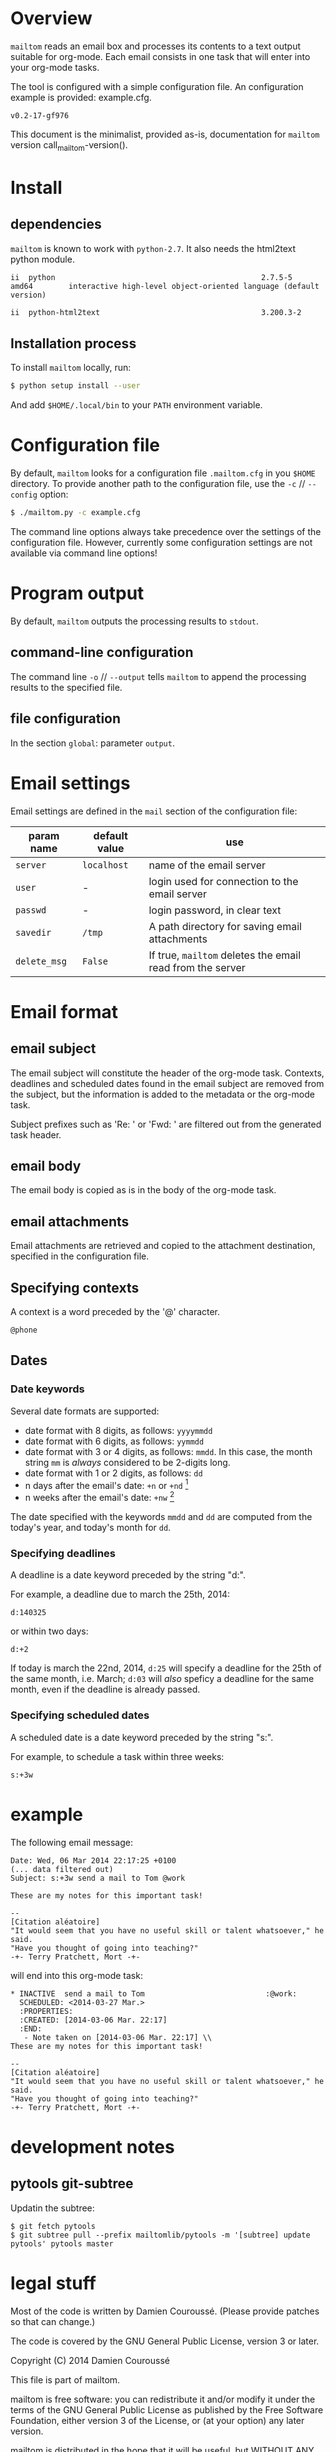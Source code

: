 #+EXPORT_TITLE: mailtom

* Overview

=mailtom= reads an email box and processes its contents to a text output suitable for org-mode.
Each email consists in one task that will enter into your org-mode tasks.

The tool is configured with a simple configuration file.
An configuration example is provided: example.cfg.

#+name: mailtom-version
#+BEGIN_SRC sh :exports none
./mailtom --version
#+END_SRC

#+results: mailtom-version
: v0.2-17-gf976

This document is the minimalist, provided as-is, documentation for
=mailtom= version call_mailtom-version().


* Install
** dependencies

=mailtom= is known to work with =python-2.7=.
It also needs the html2text python module.

#+BEGIN_SRC sh :exports results
dpkg -l python | tail -n 1
#+END_SRC

#+results:
: ii  python                                              2.7.5-5                            amd64        interactive high-level object-oriented language (default version)

#+BEGIN_SRC sh :exports results
dpkg -l python-html2text | tail -n 1
#+END_SRC

#+results:
#+BEGIN_SRC org
ii  python-html2text                                    3.200.3-2                          all          Python module for converting HTML to Markdown text
#+END_SRC








** Installation process
To install =mailtom= locally, run:

#+BEGIN_SRC bash
$ python setup install --user
#+END_SRC

And add =$HOME/.local/bin= to your =PATH= environment variable.

* Configuration file

By default, =mailtom= looks for a configuration file =.mailtom.cfg= in you =$HOME= directory.
To provide another path to the configuration file, use the =-c= // =--config= option:
#+BEGIN_SRC bash
$ ./mailtom.py -c example.cfg
#+END_SRC

The command line options always take precedence over the settings of the configuration file.
However, currently some configuration settings are not available via command line options!

* Program output

By default, =mailtom= outputs the processing results to =stdout=.

** command-line configuration

The command line =-o= // =--output= tells =mailtom= to append the
processing results to the specified file.

** file configuration

In the section =global=: parameter =output=.

* Email settings

Email settings are defined in the =mail= section of the configuration
file:

| param name   | default value | use                                                     |
|--------------+---------------+---------------------------------------------------------|
| =server=     | =localhost=   | name of the email server                                |
| =user=       | -             | login used for connection to the email server           |
| =passwd=     | -             | login password, in clear text                           |
| =savedir=    | =/tmp=        | A path directory for saving email attachments           |
| =delete_msg= | =False=       | If true, =mailtom= deletes the email read from the server |



* Email format
** email subject
The email subject will constitute the header of the org-mode task.
Contexts, deadlines and scheduled dates found in the email subject are removed from the subject, but the information is added to the metadata or the org-mode task.

Subject prefixes such as 'Re: ' or 'Fwd: ' are filtered out from the
generated task header.

** email body
The email body is copied as is in the body of the org-mode task.

** email attachments
Email attachments are retrieved and copied to the attachment destination, specified in the configuration file.

** Specifying contexts
A context is a word preceded by the '@' character.
#+BEGIN_EXAMPLE
@phone
#+END_EXAMPLE

** Dates
*** Date keywords

Several date formats are supported:
- date format with 8 digits, as follows: =yyyymmdd=
- date format with 6 digits, as follows: =yymmdd=
- date format with 3 or 4 digits, as follows: =mmdd=. In this case,
  the month string =mm= is /always/ considered to be 2-digits long.
- date format with 1 or 2 digits, as follows: =dd=
- n days after the email's date: =+n= or =+nd= [1]
- n weeks after the email's date: =+nw= [1]

The date specified with the keywords =mmdd= and =dd= are computed from
the today's year, and today's month for =dd=.


*** Specifying deadlines

A deadline is a date keyword preceded by the string "d:".

For example, a deadline due to march the 25th, 2014:
#+BEGIN_EXAMPLE
d:140325
#+END_EXAMPLE

or within two days:
#+BEGIN_EXAMPLE
d:+2
#+END_EXAMPLE

If today is march the 22nd, 2014, =d:25= will specify a deadline for
the 25th of the same month, i.e. March; =d:03= will /also/ speficy a
deadline for the same month, even if the deadline is already passed.

*** Specifying scheduled dates

A scheduled date is a date keyword preceded by the string "s:".

For example, to schedule a task within three weeks:
#+BEGIN_EXAMPLE
s:+3w
#+END_EXAMPLE


* example

The following email message:

#+BEGIN_EXAMPLE
Date: Wed, 06 Mar 2014 22:17:25 +0100
(... data filtered out)
Subject: s:+3w send a mail to Tom @work

These are my notes for this important task!

--
[Citation aléatoire]
"It would seem that you have no useful skill or talent whatsoever," he said.
"Have you thought of going into teaching?"
-+- Terry Pratchett, Mort -+-
#+END_EXAMPLE

will end into this org-mode task:

#+BEGIN_EXAMPLE
 * INACTIVE  send a mail to Tom 					      :@work:
   SCHEDULED: <2014-03-27 Mar.>
   :PROPERTIES:
   :CREATED: [2014-03-06 Mar. 22:17]
   :END:
    - Note taken on [2014-03-06 Mar. 22:17] \\
 These are my notes for this important task!

 --
 [Citation aléatoire]
 "It would seem that you have no useful skill or talent whatsoever," he said.
 "Have you thought of going into teaching?"
 -+- Terry Pratchett, Mort -+-
#+END_EXAMPLE

* development notes
** pytools git-subtree
   
Updatin the subtree:

#+BEGIN_EXAMPLE
$ git fetch pytools
$ git subtree pull --prefix mailtomlib/pytools -m '[subtree] update pytools' pytools master
#+END_EXAMPLE
   
* legal stuff

Most of the code is written by Damien Couroussé. (Please provide patches
so that can change.)

The code is covered by the GNU General Public License, version 3 or later.

Copyright (C) 2014 Damien Couroussé

This file is part of mailtom.

mailtom is free software: you can redistribute it and/or modify
it under the terms of the GNU General Public License as published by
the Free Software Foundation, either version 3 of the License, or
(at your option) any later version.

mailtom is distributed in the hope that it will be useful,
but WITHOUT ANY WARRANTY; without even the implied warranty of
MERCHANTABILITY or FITNESS FOR A PARTICULAR PURPOSE.  See the
GNU General Public License for more details.

You should have received a copy of the GNU General Public License
along with mailtom.  If not, see <http://www.gnu.org/licenses/>.


* footnotes

[1] n is an integer number


